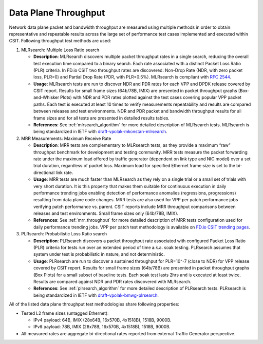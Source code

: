 Data Plane Throughput
---------------------

Network data plane packet and bandwidth throughput are measured using
multiple methods in order to obtain representative and repeatable
results across the large set of performance test cases implemented and
executed within CSIT. Following throughput test methods are used:

#. MLRsearch: Multiple Loss Ratio search

   - **Description**: MLRsearch discovers multiple packet throughput
     rates in a single search, reducing the overall test execution
     time compared to a binary search. Each rate associated with a
     distinct Packet Loss Ratio (PLR) criteria. In FD.io CSIT two
     throughput rates are discovered: Non-Drop Rate (NDR, with zero
     packet loss, PLR=0) and Partial Drop Rate (PDR, with PLR<0.5%).
     MLRsearch is compliant with :rfc:`2544`.
   - **Usage**: MLRsearch tests are run to discover NDR and PDR rates
     for each VPP and DPDK release covered by CSIT report. Results for
     small frame sizes (64b/78B, IMIX) are presented in packet
     throughput graphs (Box-and-Whisker Plots) with NDR and PDR rates
     plotted against the test cases covering popular VPP packet paths.
     Each test is executed at least 10 times to verify measurements
     repeatability and results are compared between releases and test
     environments. NDR and PDR packet and bandwidth throughput results
     for all frame sizes and for all tests are presented in detailed
     results tables.
   - **References**: See :ref:`mlrsearch_algorithm` for more detailed
     description of MLRsearch tests. MLRsearch is being standardized
     in IETF with `draft-vpolak-mkonstan-mlrsearch
     <https://tools.ietf.org/html/draft-vpolak-mkonstan-bmwg-mlrsearch>`_.

#. MRR Measurements: Maximum Receive Rate

   - **Description**: MRR tests are complementary to MLRsearch tests,
     as they provide a maximum “raw” throughput benchmark for
     development and testing community. MRR tests measure the packet
     forwarding rate under the maximum load offered by traffic
     generator (dependent on link type and NIC model) over a set trial
     duration, regardless of packet loss. Maximum load for specified
     Ethernet frame size is set to the bi-directional link rate.
   - **Usage**: MRR tests are much faster than MLRsearch as they rely
     on a single trial or a small set of trials with very short
     duration. It is this property that makes them suitable for
     continuous execution in daily performance trending jobs enabling
     detection of performance anomalies (regressions, progressions)
     resulting from data plane code changes. MRR tests are also used
     for VPP per patch performance jobs verifying patch performance
     vs. parent. CSIT reports include MRR throughput comparisons
     between releases and test environments. Small frame sizes only
     (64b/78B, IMIX).
   - **References**: See :ref:`mrr_throughput` for more detailed
     description of MRR tests configuration used for daily performance
     trending jobs. VPP per patch test methodology is available on
     `FD.io CSIT trending pages
     <https://docs.fd.io/csit/master/trending/methodology/perpatch_performance_tests.html>`_.

#. PLRsearch: Probabilistic Loss Ratio search

   - **Description**: PLRsearch discovers a packet throughput rate
     associated with configured Packet Loss Ratio (PLR) criteria for
     tests run over an extended period of time a.k.a. soak testing.
     PLRsearch assumes that system under test is probabilistic in
     nature, and not deterministic.
   - **Usage**: PLRsearch are run to discover a sustained throughput
     for PLR=10^-7 (close to NDR) for VPP release covered by CSIT
     report. Results for small frame sizes (64b/78B) are presented in
     packet throughput graphs (Box Plots) for a small subset of
     baseline tests. Each soak test lasts 2hrs and is executed at
     least twice. Results are compared against NDR and PDR rates
     discovered with MLRsearch.
   - **References**: See :ref:`plrsearch_algorithm` for more detailed
     description of PLRsearch tests. PLRsearch is being standardized
     in IETF with `draft-vpolak-bmwg-plrsearch
     <https://tools.ietf.org/html/draft-vpolak-bmwg-plrsearch>`_.

All of the listed data plane throughput test methodologies share
following properties:

- Tested L2 frame sizes (untagged Ethernet):

  - IPv4 payload: 64B, IMIX (28x64B, 16x570B, 4x1518B), 1518B, 9000B.
  - IPv6 payload: 78B, IMIX (28x78B, 16x570B, 4x1518B), 1518B, 9000B.

- All measured rates are aggregate bi-directional rates reported from
  external Traffic Generator perspective.